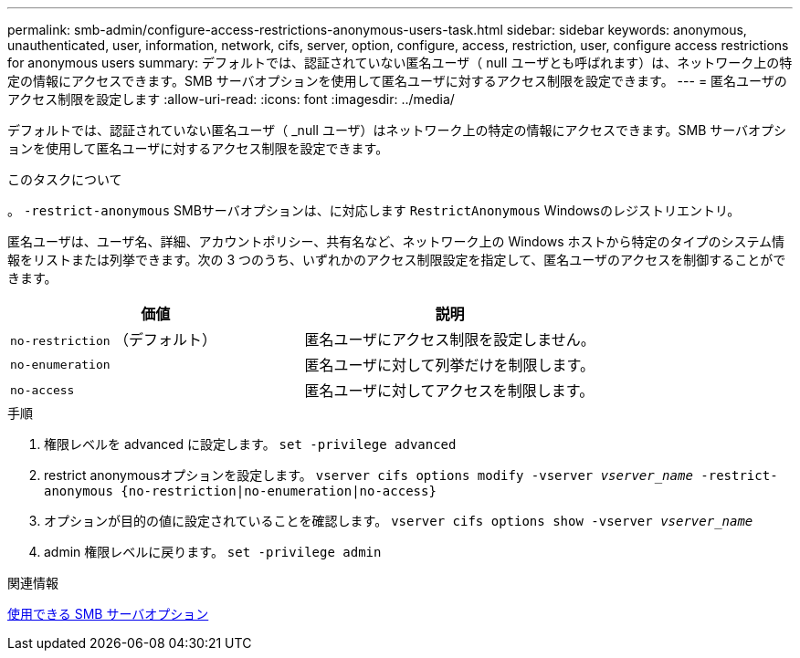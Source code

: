 ---
permalink: smb-admin/configure-access-restrictions-anonymous-users-task.html 
sidebar: sidebar 
keywords: anonymous, unauthenticated, user, information, network, cifs, server, option, configure, access, restriction, user, configure access restrictions for anonymous users 
summary: デフォルトでは、認証されていない匿名ユーザ（ null ユーザとも呼ばれます）は、ネットワーク上の特定の情報にアクセスできます。SMB サーバオプションを使用して匿名ユーザに対するアクセス制限を設定できます。 
---
= 匿名ユーザのアクセス制限を設定します
:allow-uri-read: 
:icons: font
:imagesdir: ../media/


[role="lead"]
デフォルトでは、認証されていない匿名ユーザ（ _null ユーザ）はネットワーク上の特定の情報にアクセスできます。SMB サーバオプションを使用して匿名ユーザに対するアクセス制限を設定できます。

.このタスクについて
。 `-restrict-anonymous` SMBサーバオプションは、に対応します `RestrictAnonymous` Windowsのレジストリエントリ。

匿名ユーザは、ユーザ名、詳細、アカウントポリシー、共有名など、ネットワーク上の Windows ホストから特定のタイプのシステム情報をリストまたは列挙できます。次の 3 つのうち、いずれかのアクセス制限設定を指定して、匿名ユーザのアクセスを制御することができます。

|===
| 価値 | 説明 


 a| 
`no-restriction` （デフォルト）
 a| 
匿名ユーザにアクセス制限を設定しません。



 a| 
`no-enumeration`
 a| 
匿名ユーザに対して列挙だけを制限します。



 a| 
`no-access`
 a| 
匿名ユーザに対してアクセスを制限します。

|===
.手順
. 権限レベルを advanced に設定します。 `set -privilege advanced`
. restrict anonymousオプションを設定します。 `vserver cifs options modify -vserver _vserver_name_ -restrict-anonymous {no-restriction|no-enumeration|no-access}`
. オプションが目的の値に設定されていることを確認します。 `vserver cifs options show -vserver _vserver_name_`
. admin 権限レベルに戻ります。 `set -privilege admin`


.関連情報
xref:server-options-reference.adoc[使用できる SMB サーバオプション]
